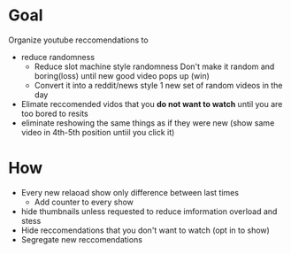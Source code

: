 * Goal
 Organize youtube reccomendations to 
    + reduce randomness
      + Reduce slot machine style randomness
        Don't make it random and boring(loss) until new good video pops up (win)
      + Convert it into a reddit/news style
        1 new set of random videos in the day 
    + Elimate reccomended vidos that you *do not want to watch* until you are too bored to resits
    + eliminate reshowing the same things as if they were new
       (show same video in 4th-5th position untiil you click it)
* How  
   + Every new relaoad show only difference between last times 
     * Add counter to every show
   + hide thumbnails unless requested to reduce imformation overload and stess
   + Hide reccomendations that you don't want to watch (opt in to show)
   + Segregate new reccomendations
